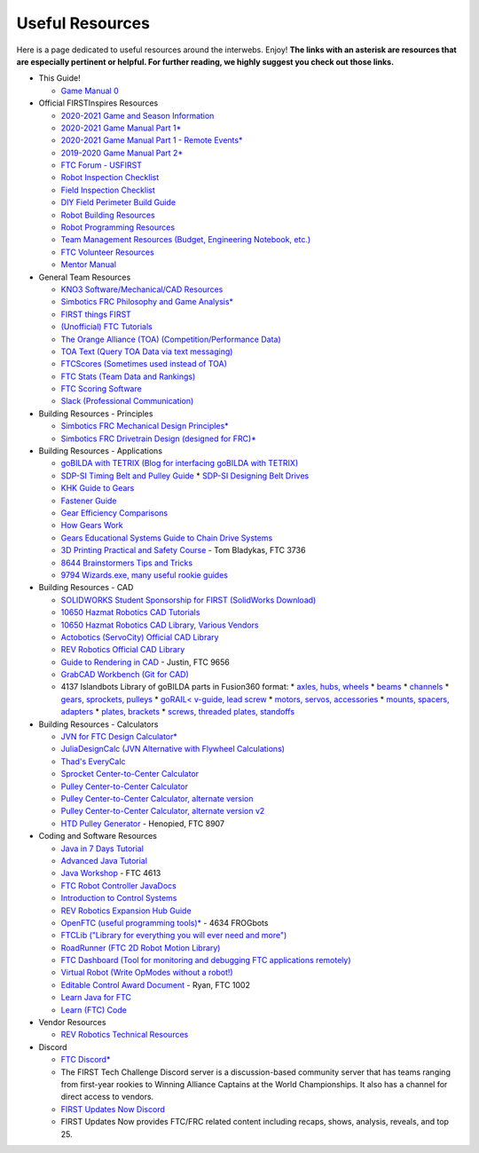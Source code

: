================
Useful Resources
================
Here is a page dedicated to useful resources around the interwebs.
Enjoy!
**The links with an asterisk are resources that are especially pertinent or
helpful.
For further reading, we highly suggest you check out those links.**

* This Guide!

  * `Game Manual 0 <https://gm0.copperforge.cc/en/stable/>`_
* Official FIRSTInspires Resources

  * `2020-2021 Game and Season Information <https://www.firstinspires.org/resource-library/ftc/game-and-season-info>`_
  * `2020-2021 Game Manual Part 1* <https://www.firstinspires.org/sites/default/files/uploads/resource_library/ftc/game-manual-part-1.pdf>`_
  * `2020-2021 Game Manual Part 1 - Remote Events* <https://www.firstinspires.org/sites/default/files/uploads/resource_library/ftc/game-manual-part-1-remote.pdf>`_
  * `2019-2020 Game Manual Part 2* <https://www.firstinspires.org/sites/default/files/uploads/resource_library/ftc/game-manual-part-2.pdf>`_
  * `FTC Forum - USFIRST <https://ftcforum.firstinspires.org/>`_
  * `Robot Inspection Checklist <https://www.firstinspires.org/sites/default/files/uploads/resource_library/ftc/robot-inspection-checklist.pdf>`_
  * `Field Inspection Checklist <https://www.firstinspires.org/sites/default/files/uploads/resource_library/ftc/field-inspection-checklist.pdf>`_
  * `DIY Field Perimeter Build Guide <https://www.firstinspires.org/sites/default/files/uploads/resource_library/ftc/low-cost-field-perimeter-guide.pdf>`_
  * `Robot Building Resources <https://www.firstinspires.org/resource-library/ftc/robot-building-resources>`_
  * `Robot Programming Resources <https://www.firstinspires.org/resource-library/ftc/technology-information-and-resources>`_
  * `Team Management Resources (Budget, Engineering Notebook, etc.) <https://www.firstinspires.org/resource-library/ftc/team-management-resources>`_
  * `FTC Volunteer Resources <https://www.firstinspires.org/resource-library/ftc/volunteer-resources>`_
  * `Mentor Manual <https://www.firstinspires.org/sites/default/files/uploads/resource_library/ftc/mentor-manual.pdf>`_
* General Team Resources

  * `KNO3 Software/Mechanical/CAD Resources <https://www.kno3.net/resources>`_
  * `Simbotics FRC Philosophy and Game Analysis* <https://www.simbotics.org/wp-content/uploads/2019/12/robotdesign.pdf>`_
  * `FIRST things FIRST <https://www.youtube.com/playlist?list=PLHj0bn3rsCbRs85-1LVazl-hPFYHeYiV9>`_
  * `(Unofficial) FTC Tutorials <http://ftctutorials.com/>`_
  * `The Orange Alliance (TOA) (Competition/Performance Data) <https://theorangealliance.org/>`_
  * `TOA Text (Query TOA Data via text messaging) <https://docs.google.com/document/d/1jnZJtvooSV0mYEuOF1iGqjgWHXIShS4nFgICLt5anjI/edit#>`_
  * `FTCScores (Sometimes used instead of TOA) <https://ftcscores.com/>`_
  * `FTC Stats (Team Data and Rankings) <http://www.ftcstats.org>`_
  * `FTC Scoring Software <https://github.com/FIRST-Tech-Challenge/scorekeeper>`_
  * `Slack (Professional Communication) <https://slack.com/>`_
* Building Resources - Principles

  * `Simbotics FRC Mechanical Design Principles* <https://www.simbotics.org/wp-content/uploads/2019/12/mechanical.pdf>`_
  * `Simbotics FRC Drivetrain Design (designed for FRC)* <https://www.simbotics.org/wp-content/uploads/2019/12/drivetraindesign.pdf>`_
* Building Resources - Applications

  * `goBILDA with TETRIX (Blog for interfacing goBILDA with TETRIX) <https://gobildatetrix.blogspot.com>`_
  * `SDP-SI Timing Belt and Pulley Guide <https://www.sdp-si.com/PDFS/Technical-Section-Timing.pdf>`_
    * `SDP-SI Designing Belt Drives <https://www.sdp-si.com/Belt-Drive/Designing-a-miniature-belt-drive.pdf>`_
  * `KHK Guide to Gears <https://www.khkgears.co.jp/kr/gear_technology/pdf/gear_guide_060817.pdf>`_
  * `Fastener Guide <https://www.boltdepot.com/fastener-information/printable-tools/printable-fastener-tools.pdf>`_
  * `Gear Efficiency Comparisons <https://www.meadinfo.org/2008/11/gear-efficiency-spur-helical-bevel-worm.html>`_
  * `How Gears Work <https://ciechanow.ski/gears/>`_
  * `Gears Educational Systems Guide to Chain Drive Systems <http://gearseds.com/documentation/deb%20holmes/2.5_Chain_drive_systems.pdf>`_
  * `3D Printing Practical and Safety Course <https://docs.google.com/presentation/d/1EmkYcllHyltXlu7-TJMrwAawMWSspljUsFFP4Se32I8/edit?usp=sharing>`_ - Tom Bladykas, FTC 3736
  * `8644 Brainstormers Tips and Tricks <https://www.youtube.com/playlist?list=PLoX10e-f5UgIWtNA3mlb_SSozS5w-eAlB>`_
  * `9794 Wizards.exe, many useful rookie guides <https://www.youtube.com/channel/UC988iYaWDOF7Fpv6HqN-wjQ/featured?disable_polymer=1>`_
* Building Resources - CAD

  * `SOLIDWORKS Student Sponsorship for FIRST (SolidWorks Download) <https://app.smartsheet.com/b/form/6762f6652a04487ca9786fcb06b84cb5>`_
  * `10650 Hazmat Robotics CAD Tutorials <https://www.youtube.com/watch?v=NsFmFiC0D6g&list=PLQesWhH_pYWJhEFtDG39RZnApo4vaZh7c>`_
  * `10650 Hazmat Robotics CAD Library, Various Vendors <https://workbench.grabcad.com/workbench/projects/gcpgZgLBwhIdL0FfUKJJfM75cqa9RW1ncXaL-lQ4KOl1wa#/space/gcSzacmSeI-l19BYQNPm422pSHLenRxOxVtmaD-Pzynwsq/folder/6578524>`_
  * `Actobotics (ServoCity) Official CAD Library <https://www.servocity.com/step-files>`_
  * `REV Robotics Official CAD Library <https://workbench.grabcad.com/workbench/projects/gcEvgrMnw6kRPx7OR6r45Gvb2t-iOdLiNG3m_ALpdGYzK_#/space/gcFd6nwp5Brrc3ks-92gagLZCV2FkceNTX3qGzaMvy2wQD/folder/2906404>`_
  * `Guide to Rendering in CAD <https://drive.google.com/file/d/1t8Ke626MCedOHR4kzaNYtMdG7IC0bhGs/view>`_  - Justin, FTC 9656
  * `GrabCAD Workbench (Git for CAD) <https://grabcad.com/workbench>`_
  * 4137 Islandbots Library of goBILDA parts in Fusion360 format:
    * `axles, hubs, wheels <https://myhub.autodesk360.com/ue2801558/g/shares/SH56a43QTfd62c1cd9688994ea9aacfd8be4>`_
    * `beams <https://myhub.autodesk360.com/ue2801558/g/shares/SH56a43QTfd62c1cd9682676eb9a313d7bc3>`_
    * `channels <https://myhub.autodesk360.com/ue2801558/g/shares/SH56a43QTfd62c1cd96826b9e501683ff783>`_
    * `gears, sprockets, pulleys <https://myhub.autodesk360.com/ue2801558/g/shares/SH56a43QTfd62c1cd968b60d668ba4d1ca75>`_
    * `goRAIL< v-guide, lead screw <https://myhub.autodesk360.com/ue2801558/g/shares/SH56a43QTfd62c1cd968884b4294ac6c801c>`_
    * `motors, servos, accessories <https://myhub.autodesk360.com/ue2801558/g/shares/SH56a43QTfd62c1cd96828a1241166318535>`_
    * `mounts, spacers, adapters <https://myhub.autodesk360.com/ue2801558/g/shares/SH56a43QTfd62c1cd96856c1eb9ba296a12c>`_
    * `plates, brackets <https://myhub.autodesk360.com/ue2801558/g/shares/SH56a43QTfd62c1cd9684fca616ff1b1a077>`_
    * `screws, threaded plates, standoffs <https://myhub.autodesk360.com/ue2801558/g/shares/SH56a43QTfd62c1cd968505a45dab1a9eada>`_
* Building Resources - Calculators

  * `JVN for FTC Design Calculator* <https://www.chiefdelphi.com/uploads/default/original/3X/1/6/16e019399060799a45f54f4d75a8aa5fee1f394f.xlsx>`_
  * `JuliaDesignCalc (JVN Alternative with Flywheel Calculations) <https://www.chiefdelphi.com/uploads/short-url/uJyrWsJqE8OVqbvMLMnSgJ8QUdP.xlsx>`_
  * `Thad's EveryCalc <https://thaddeus-maximus.github.io/everycalc/>`_
  * `Sprocket Center-to-Center Calculator <http://www.botlanta.org/converters/dale-calc/sprocket.html>`_
  * `Pulley Center-to-Center Calculator <https://www.engineersedge.com/calculators/Pulley_Center_Distance/toothed_pulley_center_distance_calculator_12900.htm>`_
  * `Pulley Center-to-Center Calculator, alternate version <https://www.sudenga.com/practical-applications/figuring-belt-lengths-and-distance-between-pulleys>`_
  * `Pulley Center-to-Center Calculator, alternate version v2 <https://sdp-si.com/eStore/CenterDistanceDesigner>`_
  * `HTD Pulley Generator <https://cad.onshape.com/documents/cf7b858fb3c2f64bb9c06e22/w/c6c7b1a41995e254c2bc0115/e/392361de7956ba4aab215db8>`_ - Henopied, FTC 8907
* Coding and Software Resources

  * `Java in 7 Days Tutorial <https://www.guru99.com/java-tutorial.html>`_
  * `Advanced Java Tutorial  <https://enos.itcollege.ee/~jpoial/allalaadimised/reading/Advanced-java.pdf>`_
  * `Java Workshop  <https://github.com/Team4613-BarkerRedbacks/SoftwareWorkshops>`_ - FTC 4613
  * `FTC Robot Controller JavaDocs  <http://ftctechnh.github.io/ftc_app/doc/javadoc/index.html>`_
  * `Introduction to Control Systems <https://blog.wesleyac.com/posts/intro-to-control-part-zero-whats-this>`_
  * `REV Robotics Expansion Hub Guide  <https://docs.revrobotics.com/rev-control-system/control-system-overview/expansion-hub-basics>`_
  * `OpenFTC (useful programming tools)*  <https://github.com/OpenFTC>`_ - 4634 FROGbots
  * `FTCLib ("Library for everything you will ever need and more")  <https://github.com/FTCLib/FTCLib>`_
  * `RoadRunner (FTC 2D Robot Motion Library)  <https://github.com/acmerobotics/road-runner>`_
  * `FTC Dashboard (Tool for monitoring and debugging FTC applications remotely) <https://github.com/acmerobotics/ftc-dashboard>`_
  * `Virtual Robot (Write OpModes without a robot!) <https://github.com/Beta8397/virtual_robot>`_
  * `Editable Control Award Document <https://cdn.discordapp.com/attachments/322801353804218368/650427404623282196/Final_Control_Award.docx>`_ - Ryan, FTC 1002
  * `Learn Java for FTC <https://github.com/alan412/LearnJavaForFTC/blob/master/LearnJavaForFTC.pdf>`_
  * `Learn (FTC) Code <https://omega9656.github.io/learn-code/>`_
* Vendor Resources

  * `REV Robotics Technical Resources <https://www.revrobotics.com/resources/>`_
* Discord

  * `FTC Discord* <https://discord.com/invite/first-tech-challenge>`_
  * The FIRST Tech Challenge Discord server is a discussion-based
    community server that has teams ranging from first-year rookies to
    Winning Alliance Captains at the World Championships. It also has
    a channel for direct access to vendors.
  * `FIRST Updates Now Discord <https://discord.com/invite/firstupdatesnow>`_
  * FIRST Updates Now provides FTC/FRC related content including
    recaps, shows, analysis, reveals, and top 25.
